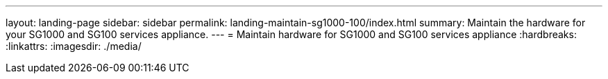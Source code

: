 ---
layout: landing-page
sidebar: sidebar
permalink: landing-maintain-sg1000-100/index.html
summary: Maintain the hardware for your SG1000 and SG100 services appliance.
---
= Maintain hardware for SG1000 and SG100 services appliance
:hardbreaks:
:linkattrs:
:imagesdir: ./media/